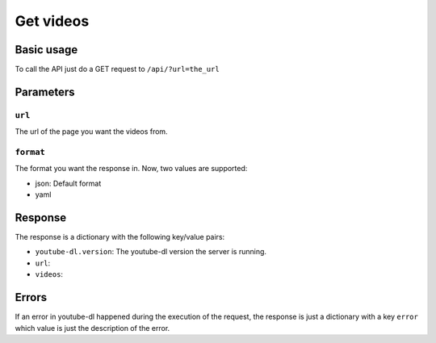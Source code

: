 Get videos
##########

Basic usage
***********

To call the API just do a GET request to ``/api/?url=the_url``

Parameters
**********

``url``
=======
The url of the page you want the videos from.


``format``
==========

The format you want the response in.
Now, two values are supported:

* json: Default format
* yaml

Response
********

The response is a dictionary with the following key/value pairs:

* ``youtube-dl.version``: The youtube-dl version the server is running.
* ``url``:
* ``videos``:

Errors
******

If an error in youtube-dl happened during the execution of the request,
the response is just a dictionary with a key ``error`` which value is just the
description of the error.
